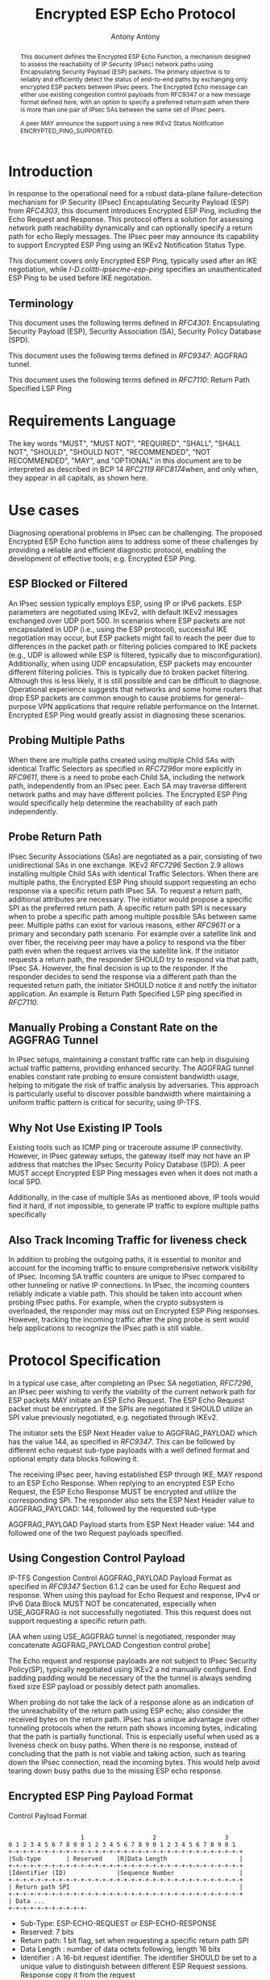 # Do: title, toc:table-of-contents ::fixed-width-sections |tables
# Do: ^:sup/sub with curly -:special-strings *:emphasis
# Don't: prop:no-prop-drawers \n:preserve-linebreaks ':use-smart-quotes
#+OPTIONS: prop:nil title:t toc:t \n:nil ::t |:t ^:{} -:t *:t ':nil

#+RFC_CATEGORY: std
#+RFC_NAME: draft-ietf-ipsecme-encrypted-esp-ping
#+RFC_VERSION: 02
#+RFC_IPR: trust200902
#+RFC_STREAM: IETF
#+RFC_XML_VERSION: 3
#+RFC_CONSENSUS: true

#+TITLE: Encrypted ESP Echo Protocol
#+RFC_SHORT_TITLE: Encrypted Esp Ping
#+AUTHOR: Antony Antony
#+EMAIL: antony.antony@secunet.com
#+AFFILIATION: secunet Security Networks AG
#+RFC_SHORT_ORG: secunet
#+RFC_ADD_AUTHOR: ("Steffen Klassert" "steffen.klassert@secunet.com" ("secunet" "secunet Security Networks AG"))
#+RFC_AREA: Internet
#+RFC_WORKGROUP: IP Security Maintenance and Extensions

#+begin_abstract

This document defines the Encrypted ESP Echo Function, a mechanism
designed to assess the reachability of IP Security (IPsec) network
paths using Encapsulating Security Payload (ESP) packets. The primary
objective is to reliably and efficiently detect the status of
end-to-end paths by exchanging only encrypted ESP packets between
IPsec peers. The Encrypted Echo message can either use existing
congestion control payloads from RFC9347 or a new message format
defined here, with an option to specify a preferred return path when
there is more than one pair of IPsec SAs between the same set of
IPsec peers.

A peer MAY announce the support using a new IKEv2 Status Notifcation
ENCRYPTED_PING_SUPPORTED.

#+end_abstract
#+RFC_KEYWORDS: ("IPsec" "ESP" "Ping")

* Introduction

In response to the operational need for a robust data-plane
failure-detection mechanism for IP Security (IPsec) Encapsulating
Security Payload (ESP) from [[RFC4303]], this document introduces
Encrypted ESP Ping, including the Echo Request and Response.
This protocol offers a solution for assessing network path
reachability dynamically and can optionally specify a return path for
echo Reply messages. The IPsec peer may announce its capability to
support Encrypted ESP Ping using an IKEv2 Notification Status Type.

This document covers only Encrypted ESP Ping, typically used after
an IKE negotiation, while [[I-D.colitti-ipsecme-esp-ping]] specifies
an unauthenticated ESP Ping to be used before IKE negotation.


** Terminology

This document uses the following terms defined in [[RFC4301]]:
Encapsulating Security Payload (ESP), Security Association (SA),
Security Policy Database (SPD).

This document uses the following terms defined in [[RFC9347]]:
AGGFRAG tunnel.

This document uses the following terms defined in [[RFC7110]]: Return
Path Specified LSP Ping


* Requirements Language

The key words "MUST", "MUST NOT", "REQUIRED", "SHALL", "SHALL NOT",
"SHOULD", "SHOULD NOT", "RECOMMENDED", "NOT RECOMMENDED", "MAY", and
"OPTIONAL" in this document are to be interpreted as described in BCP
14 [[RFC2119]] [[RFC8174]]when, and only when, they appear in all
capitals, as shown here.


* Use cases

Diagnosing operational problems in IPsec can be challenging. The
proposed Encrypted ESP Echo function aims to address some of these
challenges by providing a reliable and efficient diagnostic protocol,
enabling the development of effective tools; e.g. Encrypted ESP Ping.


** ESP Blocked or Filtered

An IPsec session typically employs ESP, using IP or IPv6 packets. ESP
parameters are negotiated using IKEv2, with default IKEv2 messages
exchanged over UDP port 500. In scenarios where ESP packets are not
encapsulated in UDP (i.e., using the ESP protocol), successful IKE
negotiation may occur, but ESP packets might fail to reach the peer
due to differences in the packet path or filtering policies compared
to IKE packets (e.g., UDP is allowed while ESP is filtered, typically
due to misconfiguration). Additionally, when using UDP encapsulation,
ESP packets may encounter different filtering policies. This is
typically due to broken packet filtering. Although this is less
likely, it is still possible and can be difficult to diagnose.
Operational experience suggests that networks and some home routers
that drop ESP packets are common enough to cause problems for general-
purpose VPN applications that require reliable performance on the
Internet. Encrypted ESP Ping would greatly assist in diagnosing these
scenarios.


** Probing Multiple Paths

When there are multiple paths created using multiple Child SAs with
identical Traffic Selectors as specified in [[RFC7296]]or more
explicitly in [[RFC9611]], there is a
need to probe each Child SA, including the network path,
independently from an IPsec peer. Each SA may traverse different
network paths and may have different policies. The Encrypted ESP Ping
would specifically help determine the reachability of each path
independently.


** Probe Return Path

IPsec Security Associations (SAs) are negotiated as a pair,
consisting of two unidirectional SAs in one exchange. IKEv2
[[RFC7296]] Section 2.9 allows installing multiple Child SAs with
identical Traffic Selectors. When there are multiple paths, the
Encrypted ESP Ping should support requesting an echo response via a
specific return path IPsec SA. To request a return path, additional
attributes are necessary. The initiator would propose a specific SPI as
the preferred return path. A specific return path SPI is necessary
when to probe a specific path among multiple possible SAs between
same peer. Multiple paths can exist for various reasons, either
[[RFC9611]] or a primary and secondary
path scenario. For example over a satellite link and over fiber, the
receiving peer may have a policy to respond via the fiber path even
when the request arrives via the satellite link. If the initiator
requests a return path, the responder SHOULD try to respond via that
path, IPsec SA. However, the final decision is up to the responder.
If the responder decides to send the response via a different path
than the requested return path, the initiator SHOULD notice it and
notify the initiator application. An example is Return Path Specified
LSP ping specified in [[RFC7110]].


** Manually Probing a Constant Rate on the AGGFRAG Tunnel

In IPsec setups, maintaining a constant traffic rate can help in
disguising actual traffic patterns, providing enhanced security. The
AGGFRAG tunnel enables constant rate probing to ensure consistent
bandwidth usage, helping to mitigate the risk of traffic analysis by
adversaries. This approach is particularly useful to discover
possible bandwidth where maintaining a uniform traffic pattern is
critical for security, using IP-TFS.


** Why Not Use Existing IP Tools

Existing tools such as ICMP ping or traceroute assume IP
connectivity. However, in IPsec gateway setups, the gateway itself
may not have an IP address that matches the IPsec Security Policy
Database (SPD). A peer MUST accept Encrypted ESP Ping messages even
when it does not math a local SPD.

Additionally, in the case of multiple SAs as mentioned above, IP
tools would find it hard, if not impossible, to generate IP traffic
to explore multiple paths specifically


** Also Track Incoming Traffic for liveness check

In addition to probing the outgoing paths, it is essential to monitor
and account for the incoming traffic to ensure comprehensive network
visibility of IPsec. Incoming SA traffic counters are unique to IPsec
compared to other tunneling or native IP connections. In IPsec, the
incoming counters reliably indicate a viable path. This should be
taken into account when probing IPsec paths. For example, when the
crypto subsystem is overloaded, the responder may miss out on
Encrypted ESP Ping responses. However, tracking the incoming traffic
after the ping probe is sent would help applications to recognize the
IPsec path is still viable.


* Protocol Specification

In a typical use case, after completing an IPsec SA negotiation,
[[RFC7296]], an IPsec peer wishing to verify the viability of the
current network path for ESP packets MAY initiate an ESP Echo
Request. The ESP Echo Request packet must be encrypted. If the SPIs
are negotiated it SHOULD utilize an SPI value previously negotiated,
e.g. negotiated through IKEv2.

The initiator sets the ESP Next Header value to AGGFRAG_PAYLOAD which
has the value 144, as specified in [[RFC9347]]. This can be followed
by different echo request sub-type payloads with a well defined
format and optional empty data blocks following it.

The receiving IPsec peer, having established ESP through IKE, MAY
respond to an ESP Echo Response. When replying to an encrypted ESP
Echo Request, the ESP Echo Response MUST be encrypted and utilize the
corresponding SPI. The responder also sets the ESP Next Header value
to AGGFRAG_PAYLOAD: 144, followed by the requested sub-type

AGGFRAG_PAYLOAD Payload starts from ESP Next Header value: 144 and
followed one of the two Request payloads specified.


** Using Congestion Control Payload

IP-TFS Congestion Control AGGFRAG_PAYLOAD Payload Format as specified
in [[RFC9347]] Section 6.1.2 can be used for Echo Request and
response. When using this payload for Echo Request and response, IPv4
or IPv6 Data Block MUST NOT be concatenated, especially when
USE_AGGFRAG is not successfully negotiated. This this request does
not support requesting a specific return path.

[AA when using USE_AGGFRAG tunnel is negotiated, responder may
concatenate AGGFRAG_PAYLOAD Congestion control probe]

The Echo request and response payloads are not subject to IPsec
Security Policy(SP), typically negotiated using IKEv2 a nd manually
configured. End padding padding would be necessary of the the tunnel
is always sending fixed size ESP payload or possibly detect path
anomalies.

When probing do not take the lack of a response alone as an
indication of the unreachability of the return path using ESP echo;
also consider the received bytes on the return path. IPsec has a
unique advantage over other tunneling protocols when the return path
shows incoming bytes, indicating that the path is partially
functional. This is especially useful when used as a liveness check
on busy paths. When there is no response, instead of concluding that
the path is not viable and taking action, such as tearing down the
IPsec connection, read the incoming bytes. This would help avoid
tearing down busy paths due to the missing ESP echo response.


** Encrypted ESP Ping Payload Format

#+caption: Congestion
          Control Payload Format
#+name: echo-echo-payload
#+begin_src

                    1                   2                   3
0 1 2 3 4 5 6 7 8 9 0 1 2 3 4 5 6 7 8 9 0 1 2 3 4 5 6 7 8 9 0 1
+-+-+-+-+-+-+-+-+-+-+-+-+-+-+-+-+-+-+-+-+-+-+-+-+-+-+-+-+-+-+-+-+
|Sub-type       | Reserved    |R|Data Length                    |
+-+-+-+-+-+-+-+-+-+-+-+-+-+-+-+-+-+-+-+-+-+-+-+-+-+-+-+-+-+-+-+-+
|Identifier (ID)              |Sequence Number                  |
+-+-+-+-+-+-+-+-+-+-+-+-+-+-+-+-+-+-+-+-+-+-+-+-+-+-+-+-+-+-+-+-+
| Return path SPI                                               |
+-+-+-+-+-+-+-+-+-+-+-+-+-+-+-+-+-+-+-+-+-+-+-+-+-+-+-+-+-+-+-+-+
| Data ...
+-+-+-+-+-+-+-+-+-+-+-
#+end_src

- Sub-Type: ESP-ECHO-REQUEST or ESP-ECHO-RESPONSE
- Reserved: 7 bits
- Return path: 1 bit flag, set when requesting a specific return path SPI
- Data Length : number of data octets following, length 16 bits
- Identifier : A 16-bit request identifier. The identifier SHOULD be set
  to a unique value to distinguish between different ESP Request
  sessions. Response copy it from the request
- Sequence number: A 16-bit field that increments with each echo
  request sent.
- Return path: 32 bits, optional requested return path SPI, when R is
  set to one.
- Data : Optional data that follows the Echo request.

The responder SHOULD copy the request message and MUST change the
Sub-type to ESP-ECHO-RESPONSE.

** Return Path Validation

On the initiator, the return path SPI in the request MUST be in the
local SADB with the same peer as the destination. The responder
should also validate the requested return path SPI. When the SPI does
not match the initiator in the SPD, the responder MUST NOT respond
via the requested SPI. This is specifically to avoid amplification or
DDoS. However,the responder MAY respond to the peer using its
default Security Parameter Index (SPI).


* IKEv2 Notification

The peer MAY announce support for Encrypted ESP Ping functionality
using the Notification Status Type `ENCRYPTED_PING_SUPPORTED` during
the IKEv2 negotiation, in the IKE_AUTH exchange. This announcement
allows the initiator to determine if the peer supports Encrypted ESP
Ping, enabling a reliable expectation of responses.

By advertising this support, peers enhance their ability to perform
dynamic path reachability assessments for diagnostic purposes.
However, this does not guarantee a response to every request a peer
receives. Responding to each request remains a local policy decision,
depending on the resources available at the time.

* IANA Considerations

This document updates [[RFC9347]] to allow ESP Echo Request and ESP
Echo Response without a successful negotiation of USE_AGGFRAG.

This document defines two new registrations for the IANA ESP
[[AGGFRAG]] PAYLOAD Sub-Types.

#+name: iana_requests_aggfrag
#+begin_src

      Value   ESP AGGFRAG_PAYLOAD Sub-Type       Reference
      -----   ------------------------------    ---------------
      2       ESP-ECHO-REQUEST                  [this document]
      3       ESP-ECHO-RESPONSE                 [this document]

#+end_src

This document defines one new registration for the IANA
"IKEv2 Notify Message Status Types" [[STATUSNOTIFY]].

#+name: iana_requests_status
#+begin_src

      Value     Notify Message Status Type      Reference
      -------  ----------------------------    ---------------
      [TBD1]    ENCRYPTED_PING_SUPPORTED.       [this document]

#+end_src


* Operational Considerations

When an explicit return path is requested and the ESP Echo responder
SHOULD make best effort to respond via this path, however, if local
policies do not allow this respond via another SA.

A typical implementation involves creating an ESP Echo socket, which
allows setting an outgoing SPI during initialization,and matching
source and destination address. Once socket is setup before sending any
data, only write payload with optionally specifying return path.

* Acknowledgments

ACKs TBD


* Security Considerations

The security considerations are similar to other unconnected
request-reply protocols such as ICMP or ICMPv6 echo. The proposed ESP
echo and response does not constitute an amplification attack because
the ESP Echo Reply is almost same size as the ESP Echo Request.
Furthermore, this can be rate limited or filtered using ingress filtering
per BCP 38 [[RFC2827]]


* Normative References

** RFC2119
** RFC2827
** RFC4301
** RFC4303
** RFC7110
** RFC7296
** RFC8174
** RFC8194
** RFC9347
** RFC9611
** I-D.colitti-ipsecme-esp-ping
** AGGFRAG
:PROPERTIES:
:REF_TARGET: https://www.iana.org/assignments/esp-aggfrag-payload/esp-aggfrag-payload.xhtml
:REF_TITLE: ESP AGGFRAG_PAYLOAD Registry
:REF_ORG: IANA
:END:
** STATUSNOTIFY
:PROPERTIES:
:REF_TARGET: https://www.iana.org/assignments/ikev2-parameters/ikev2-parameters.xhtml#ikev2-parameters-16
:REF_TITLE: IKEv2 Notify Message Status Types
:REF_ORG: IANA
:END:



* Additional Stuff

TBD
